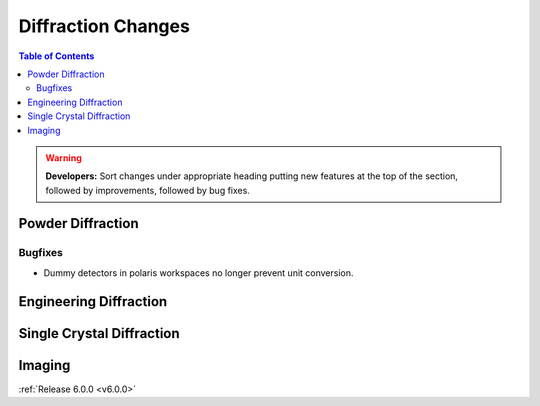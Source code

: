 ===================
Diffraction Changes
===================

.. contents:: Table of Contents
   :local:

.. warning:: **Developers:** Sort changes under appropriate heading
    putting new features at the top of the section, followed by
    improvements, followed by bug fixes.

Powder Diffraction
------------------

Bugfixes
########

- Dummy detectors in polaris workspaces no longer prevent unit conversion.

Engineering Diffraction
-----------------------

Single Crystal Diffraction
--------------------------

Imaging
-------

:ref:`Release 6.0.0 <v6.0.0>`